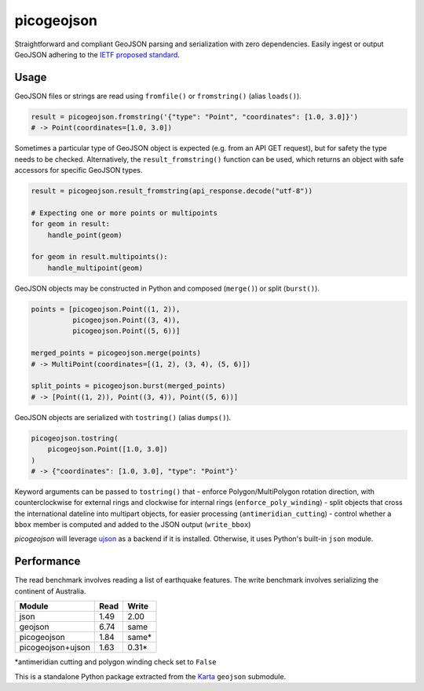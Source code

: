 picogeojson
===========

|Build Status| |Coverage Status|

Straightforward and compliant GeoJSON parsing and serialization with
zero dependencies. Easily ingest or output GeoJSON adhering to the `IETF
proposed standard <https://tools.ietf.org/html/rfc7946>`__.

Usage
-----

GeoJSON files or strings are read using ``fromfile()`` or
``fromstring()`` (alias ``loads()``).

.. code:: python

    result = picogeojson.fromstring('{"type": "Point", "coordinates": [1.0, 3.0]}')
    # -> Point(coordinates=[1.0, 3.0])

Sometimes a particular type of GeoJSON object is expected (e.g. from an
API GET request), but for safety the type needs to be checked.
Alternatively, the ``result_fromstring()`` function can be used, which
returns an object with safe accessors for specific GeoJSON types.

.. code:: python

    result = picogeojson.result_fromstring(api_response.decode("utf-8"))

    # Expecting one or more points or multipoints
    for geom in result:
        handle_point(geom)

    for geom in result.multipoints():
        handle_multipoint(geom)

GeoJSON objects may be constructed in Python and composed (``merge()``)
or split (``burst()``).

.. code:: python

    points = [picogeojson.Point((1, 2)),
              picogeojson.Point((3, 4)),
              picogeojson.Point((5, 6))]

    merged_points = picogeojson.merge(points)
    # -> MultiPoint(coordinates=[(1, 2), (3, 4), (5, 6)])

    split_points = picogeojson.burst(merged_points)
    # -> [Point((1, 2)), Point((3, 4)), Point((5, 6))]

GeoJSON objects are serialized with ``tostring()`` (alias ``dumps()``).

.. code:: python

    picogeojson.tostring(
        picogeojson.Point([1.0, 3.0])
    )
    # -> {"coordinates": [1.0, 3.0], "type": "Point"}'

Keyword arguments can be passed to ``tostring()`` that - enforce
Polygon/MultiPolygon rotation direction, with counterclockwise for
external rings and clockwise for internal rings
(``enforce_poly_winding``) - split objects that cross the international
dateline into multipart objects, for easier processing
(``antimeridian_cutting``) - control whether a ``bbox`` member is
computed and added to the JSON output (``write_bbox``)

*picogeojson* will leverage
`ujson <https://pypi.python.org/pypi/ujson>`__ as a backend if it is
installed. Otherwise, it uses Python's built-in ``json`` module.

Performance
-----------

The read benchmark involves reading a list of earthquake features. The
write benchmark involves serializing the continent of Australia.

+---------------------+--------+----------+
| Module              | Read   | Write    |
+=====================+========+==========+
| json                | 1.49   | 2.00     |
+---------------------+--------+----------+
| geojson             | 6.74   | same     |
+---------------------+--------+----------+
| picogeojson         | 1.84   | same\*   |
+---------------------+--------+----------+
| picogeojson+ujson   | 1.63   | 0.31\*   |
+---------------------+--------+----------+

\*antimeridian cutting and polygon winding check set to ``False``

This is a standalone Python package extracted from the
`Karta <https://karta.fortyninemaps.com>`__ ``geojson`` submodule.

.. |Build Status| image:: https://travis-ci.org/fortyninemaps/picogeojson.svg?branch=master
   :target: https://travis-ci.org/fortyninemaps/picogeojson
.. |Coverage Status| image:: https://coveralls.io/repos/github/fortyninemaps/picogeojson/badge.svg?branch=master
   :target: https://coveralls.io/github/fortyninemaps/picogeojson?branch=master
